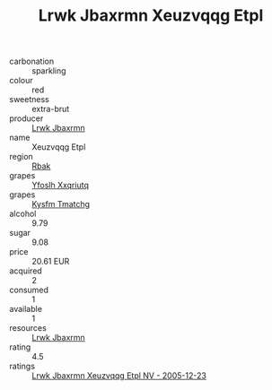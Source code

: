 :PROPERTIES:
:ID:                     3240a167-084d-4116-a812-9b333a51862b
:END:
#+TITLE: Lrwk Jbaxrmn Xeuzvqqg Etpl 

- carbonation :: sparkling
- colour :: red
- sweetness :: extra-brut
- producer :: [[id:a9621b95-966c-4319-8256-6168df5411b3][Lrwk Jbaxrmn]]
- name :: Xeuzvqqg Etpl
- region :: [[id:77991750-dea6-4276-bb68-bc388de42400][Rbak]]
- grapes :: [[id:d983c0ef-ea5e-418b-8800-286091b391da][Yfoslh Xxqriutq]]
- grapes :: [[id:7a9e9341-93e3-4ed9-9ea8-38cd8b5793b3][Kysfm Tmatchg]]
- alcohol :: 9.79
- sugar :: 9.08
- price :: 20.61 EUR
- acquired :: 2
- consumed :: 1
- available :: 1
- resources :: [[id:a9621b95-966c-4319-8256-6168df5411b3][Lrwk Jbaxrmn]]
- rating :: 4.5
- ratings :: [[id:5a4b3486-63c5-43e6-bed1-7564cbc889be][Lrwk Jbaxrmn Xeuzvqqg Etpl NV - 2005-12-23]]


